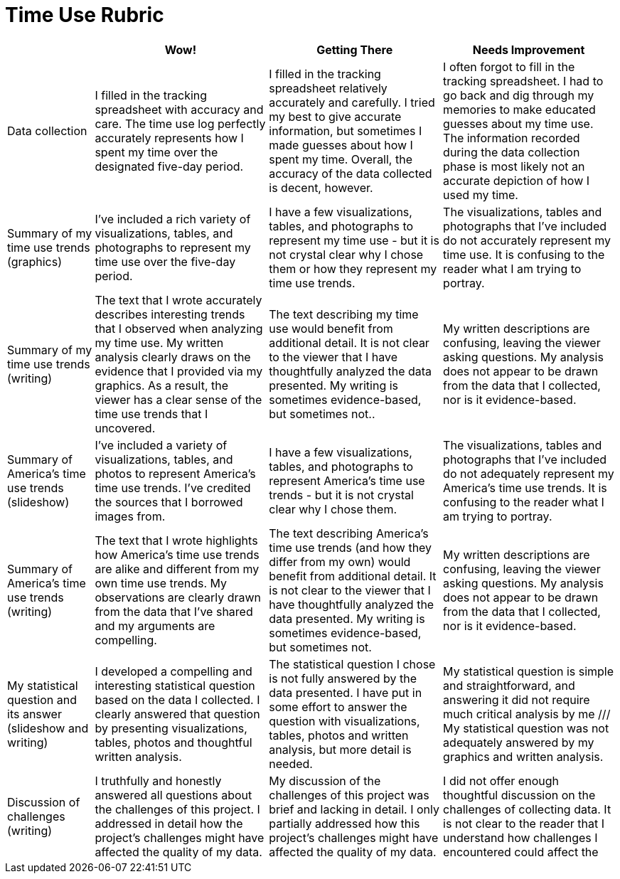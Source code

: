 = Time Use Rubric

[cols="2,4,4,4", options="header"]
|===
|
| Wow!
| Getting There
| Needs Improvement

| Data collection
| I filled in the tracking spreadsheet with accuracy and care. The time use log perfectly accurately represents how I spent my time over the designated five-day period.
| I filled in the tracking spreadsheet relatively accurately and carefully. I tried my best to give accurate information, but sometimes I made guesses about how I spent my time. Overall, the accuracy of the data collected is decent, however.
| I often forgot to fill in the tracking spreadsheet. I had to go back and dig through my memories to make educated guesses about my time use. The information recorded during the data collection phase is most likely not an accurate depiction of how I used my time.

| Summary of my time use trends (graphics)
| I’ve included a rich variety of visualizations, tables, and photographs to represent my time use over the five-day period.
| I have a few visualizations, tables, and photographs to represent my time use - but it is not crystal clear why I chose them or how they represent my time use trends.
| The visualizations, tables and photographs that I’ve included do not accurately represent my time use. It is confusing to the reader what I am trying to portray.

| Summary of my time use trends (writing)
| The text that I wrote accurately describes interesting trends that I observed when analyzing my time use. My written analysis clearly draws on the evidence that I provided via my graphics. As a result, the viewer has a clear sense of the time use trends that I uncovered.
| The text describing my time use would benefit from additional detail. It is not clear to the viewer that I have thoughtfully analyzed the data presented. My writing is sometimes evidence-based, but sometimes not..
| My written descriptions are confusing, leaving the viewer asking questions. My analysis does not appear to be drawn from the data that I collected, nor is it evidence-based.

| Summary of America’s time use trends (slideshow)
| I’ve included a variety of visualizations, tables, and photos to represent America’s time use trends. I’ve credited the sources that I borrowed images from.
| I have a few visualizations, tables, and photographs to represent America’s time use trends - but it is not crystal clear why I chose them.
| The visualizations, tables and photographs that I’ve included do not adequately represent my America’s time use trends. It is confusing to the reader what I am trying to portray.

| Summary of America’s time use trends (writing)
| The text that I wrote highlights how America’s time use trends are alike and different from my own time use trends. My observations are clearly drawn from the data that I’ve shared and my arguments are compelling.
| The text describing America’s time use trends (and how they differ from my own) would benefit from additional detail. It is not clear to the viewer that I have thoughtfully analyzed the data presented. My writing is sometimes evidence-based, but sometimes not.
| My written descriptions are confusing, leaving the viewer asking questions. My analysis does not appear to be drawn from the data that I collected, nor is it evidence-based.


| My statistical question and its answer (slideshow and writing)
| I developed a compelling and interesting statistical question based on the data I collected. I clearly answered that question by presenting visualizations, tables, photos and thoughtful written analysis.
| The statistical question I chose is not fully answered by the data presented. I have put in some effort to answer the question with visualizations, tables, photos and written analysis, but more detail is needed.
| My statistical question is simple and straightforward, and answering it did not require much critical analysis by me /// My statistical question was not adequately answered by my graphics and written analysis.


| Discussion of challenges (writing)
| I truthfully and honestly answered all questions about the challenges of this project. I addressed in detail how the project’s challenges might have affected the quality of my data.
| My discussion of the challenges of this project was brief and lacking in detail. I only partially addressed how this project’s challenges might have affected the quality of my data.
| I did not offer enough thoughtful discussion on the challenges of collecting data. It is not clear to the reader that I understand how challenges I encountered could affect the


|===

